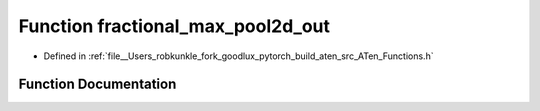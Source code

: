 .. _function_at__fractional_max_pool2d_out:

Function fractional_max_pool2d_out
==================================

- Defined in :ref:`file__Users_robkunkle_fork_goodlux_pytorch_build_aten_src_ATen_Functions.h`


Function Documentation
----------------------


.. doxygenfunction:: at::fractional_max_pool2d_out
